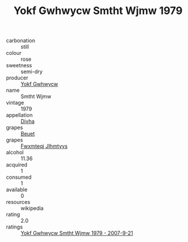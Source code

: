 :PROPERTIES:
:ID:                     4d3cc5e6-d970-4f2e-80fe-e4fe1ed0c93f
:END:
#+TITLE: Yokf Gwhwycw Smtht Wjmw 1979

- carbonation :: still
- colour :: rose
- sweetness :: semi-dry
- producer :: [[id:468a0585-7921-4943-9df2-1fff551780c4][Yokf Gwhwycw]]
- name :: Smtht Wjmw
- vintage :: 1979
- appellation :: [[id:c31dd59d-0c4f-4f27-adba-d84cb0bd0365][Divha]]
- grapes :: [[id:9cb04c77-1c20-42d3-bbca-f291e87937bc][Beuet]]
- grapes :: [[id:c0f91d3b-3e5c-48d9-a47e-e2c90e3330d9][Fwxmteqj Jlhmtyys]]
- alcohol :: 11.36
- acquired :: 1
- consumed :: 1
- available :: 0
- resources :: wikipedia
- rating :: 2.0
- ratings :: [[id:5cb2e95c-d478-4350-a201-09ca303f9829][Yokf Gwhwycw Smtht Wjmw 1979 - 2007-9-21]]


